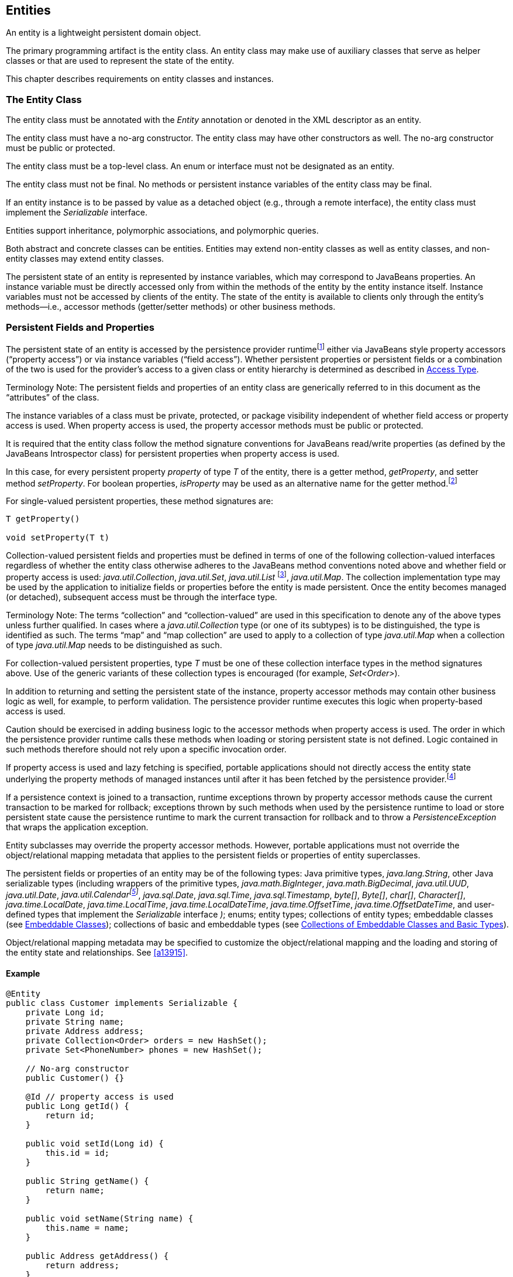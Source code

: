 //
// Copyright (c) 2017, 2020 Contributors to the Eclipse Foundation
//

== Entities

An entity is a lightweight persistent domain object.

The primary programming artifact is the
entity class. An entity class may make use of auxiliary classes that
serve as helper classes or that are used to represent the state of the
entity.

This chapter describes requirements on entity
classes and instances.

=== The Entity Class [[a18]]

The entity class must be annotated with the
_Entity_ annotation or denoted in the XML descriptor as an entity.

The entity class must have a no-arg
constructor. The entity class may have other constructors as well. The
no-arg constructor must be public or protected.

The entity class must be a top-level class.
An enum or interface must not be designated as an entity.

The entity class must not be final. No
methods or persistent instance variables of the entity class may be
final.

If an entity instance is to be passed by
value as a detached object (e.g., through a remote interface), the
entity class must implement the _Serializable_ interface.

Entities support inheritance, polymorphic
associations, and polymorphic queries.

Both abstract and concrete classes can be
entities. Entities may extend non-entity classes as well as entity
classes, and non-entity classes may extend entity classes.

The persistent state of an entity is
represented by instance variables, which may correspond to JavaBeans
properties. An instance variable must be directly accessed only from
within the methods of the entity by the entity instance itself. Instance
variables must not be accessed by clients of the entity. The state of
the entity is available to clients only through the entity's
methods—i.e., accessor methods (getter/setter methods) or other business
methods.

=== Persistent Fields and Properties

The persistent state of an entity is accessed
by the persistence provider runtimefootnote:[The term "persistence
provider runtime" refers to the runtime environment of the persistence
implementation. In Jakarta EE environments, this may be the Jakarta EE
container or a third-party persistence provider implementation
integrated with it.] either via
JavaBeans style property accessors (“property access”) or via instance
variables (“field access”). Whether persistent properties or persistent
fields or a combination of the two is used for the provider's access to
a given class or entity hierarchy is determined as described in <<a113>>.

Terminology Note: The persistent fields and
properties of an entity class are generically referred to in this
document as the “attributes” of the class.

The instance variables of a class must be
private, protected, or package visibility independent of whether field
access or property access is used. When property access is used, the
property accessor methods must be public or protected.

It is required that the entity class follow
the method signature conventions for JavaBeans read/write properties (as
defined by the JavaBeans Introspector class) for persistent properties
when property access is used.

In this case, for every persistent
property _property_ of type _T_ of the entity, there is a getter method,
_getProperty_, and setter method _setProperty_. For boolean
properties, _isProperty_ may be used as an alternative name for the
getter method.footnote:[Specifically, if get
_X_ is the name of the getter method and set _X_ is the name of the
setter method, where _X_ is a string, the name of the persistent
property is defined by the result of
java.beans.Introspector.decapitalize(_X_).]

For single-valued persistent properties,
these method signatures are:

[source,java]
----
T getProperty()

void setProperty(T t)
----

Collection-valued persistent fields and
properties must be defined in terms of one of the following
collection-valued interfaces regardless of whether the entity class
otherwise adheres to the JavaBeans method conventions noted above and
whether field or property access is used: _java.util.Collection_,
_java.util.Set_, _java.util.List_ footnote:[Portable applications
should not expect the order of a list to be maintained across
persistence contexts unless the _OrderColumn_ construct is used or
unless the _OrderBy_ construct is used and the modifications to the list
observe the specified ordering.],
_java.util.Map_. The collection implementation type may be used by the
application to initialize fields or properties before the entity is made
persistent. Once the entity becomes managed (or detached), subsequent
access must be through the interface type.

Terminology Note: The terms “collection” and
“collection-valued” are used in this specification to denote any of the
above types unless further qualified. In cases where a
_java.util.Collection_ type (or one of its subtypes) is to be
distinguished, the type is identified as such. The terms “map” and “map
collection” are used to apply to a collection of type _java.util.Map_
when a collection of type _java.util.Map_ needs to be distinguished as
such.

For collection-valued persistent properties,
type _T_ must be one of these collection interface types in the method
signatures above. Use of the generic variants of these collection types
is encouraged (for example, _Set<Order>_).

In addition to returning and setting the
persistent state of the instance, property accessor methods may contain
other business logic as well, for example, to perform validation. The
persistence provider runtime executes this logic when property-based
access is used.

Caution should be exercised in adding
business logic to the accessor methods when property access is used. The
order in which the persistence provider runtime calls these methods when
loading or storing persistent state is not defined. Logic contained in
such methods therefore should not rely upon a specific invocation order.

If property access is used and lazy
fetching is specified, portable applications should not directly access
the entity state underlying the property methods of managed instances
until after it has been fetched by the persistence
provider.footnote:[Lazy fetching is a
hint to the persistence provider and can be specified by means of the
_Basic_, _OneToOne_, _OneToMany_, _ManyToOne_, _ManyToMany_, and
_ElementCollection_ annotations and their XML equivalents. See <<a13915>>.]

If a persistence context is joined to a
transaction, runtime exceptions thrown by property accessor methods
cause the current transaction to be marked for rollback; exceptions
thrown by such methods when used by the persistence runtime to load or
store persistent state cause the persistence runtime to mark the current
transaction for rollback and to throw a _PersistenceException_ that
wraps the application exception.

Entity subclasses may override the property
accessor methods. However, portable applications must not override the
object/relational mapping metadata that applies to the persistent fields
or properties of entity superclasses.

The persistent fields or properties of an entity may be of the following
types: Java primitive types, _java.lang.String_, other Java serializable
types (including wrappers of the primitive types, _java.math.BigInteger_,
_java.math.BigDecimal_, _java.util.UUD_, _java.util.Date_,
_java.util.Calendarfootnote:[Note that an instance of Calendar must be
fully initialized for the type that it is mapped to.]_,
_java.sql.Date_, _java.sql.Time_, _java.sql.Timestamp_, _byte[]_,
_Byte[]_, _char[]_, _Character[]_, _java.time.LocalDate_,
_java.time.LocalTime_, _java.time.LocalDateTime_,
_java.time.OffsetTime_, _java.time.OffsetDateTime_,
and user-defined types that implement the _Serializable_ interface _)_;
enums; entity types; collections of entity types; embeddable classes
(see <<a487>>); collections of basic and embeddable types (see <<a494>>).

Object/relational mapping metadata may be
specified to customize the object/relational mapping and the loading and
storing of the entity state and relationships. See <<a13915>>.

==== Example

[source,java]
----
@Entity
public class Customer implements Serializable {
    private Long id;
    private String name;
    private Address address;
    private Collection<Order> orders = new HashSet();
    private Set<PhoneNumber> phones = new HashSet();

    // No-arg constructor
    public Customer() {}

    @Id // property access is used
    public Long getId() {
        return id;
    }

    public void setId(Long id) {
        this.id = id;
    }

    public String getName() {
        return name;
    }

    public void setName(String name) {
        this.name = name;
    }

    public Address getAddress() {
        return address;
    }

    public void setAddress(Address address) {
        this.address = address;
    }

    @OneToMany
    public Collection<Order> getOrders() {
        return orders;
    }

    public void setOrders(Collection<Order> orders) {
        this.orders = orders;
    }

    @ManyToMany
    public Set<PhoneNumber> getPhones() {
        return phones;
    }

    public void setPhones(Set<PhoneNumber> phones) {
        this.phones = phones;
    }

    // Business method to add a phone number to the customer
    public void addPhone(PhoneNumber phone) {
        this.getPhones().add(phone);

        // Update the phone entity instance to refer to this customer
        phone.addCustomer(this);
    }
}
----

=== Access Type [[a113]]

==== Default Access Type

By default, a single access type (field or
property access) applies to an entity hierarchy. The default access type
of an entity hierarchy is determined by the placement of mapping
annotations on the attributes of the entity classes and mapped
superclasses of the entity hierarchy that do not explicitly specify an
access type. An access type is explicitly specified by means of the
_Access_ annotationfootnote:[The use of XML as an
alternative and the interaction between Java language annotations and
XML elements in defining default and explicit access types is described
in <<a16944>>.], as described in <<a122>>.

When annotations are used to define a default
access type, the placement of the mapping annotations on either the
persistent fields or persistent properties of the entity class specifies
the access type as being either field- or property-based access
respectively.

When field-based access is used, the
object/relational mapping annotations for the entity class annotate the
instance variables, and the persistence provider runtime accesses
instance variables directly. All non- _transient_ instance variables
that are not annotated with the _Transient_ annotation are persistent.

When property-based access is used, the
object/relational mapping annotations for the entity class annotate the
getter property accessorsfootnote:[These annotations must
not be applied to the setter methods.], and the persistence
provider runtime accesses persistent state via the property accessor
methods. All properties not annotated with the _Transient_ annotation
are persistent.

Mapping annotations must not be applied to
fields or properties that are _transient_ or _Transient_.

All such classes in the entity hierarchy
whose access type is defaulted in this way must be consistent in their
placement of annotations on either fields or properties, such that a
single, consistent default access type applies within the hierarchy. Any
embeddable classes used by such classes will have the same access type
as the default access type of the hierarchy unless the _Access_
annotation is specified as defined below.

It is an error if a default access type
cannot be determined and an access type is not explicitly specified by
means of annotations or the XML descriptor. The behavior of applications
that mix the placement of annotations on fields and properties within an
entity hierarchy without explicitly specifying the _Access_ annotation
is undefined.

==== Explicit Access Type [[a122]]

An access type for an individual entity
class, mapped superclass, or embeddable class can be specified for that
class independent of the default for the entity hierarchy by means of
the _Access_ annotation applied to the class. This explicit access type
specification does not affect the access type of other entity classes or
mapped superclasses in the entity hierarchy. The following rules apply:

* When _Access(FIELD)_ is applied to an entity
class, mapped superclass, or embeddable class, mapping annotations may
be placed on the instance variables of that class, and the persistence
provider runtime accesses persistent state via the instance variables
defined by the class. All non-transient instance variables that are not
annotated with the _Transient_ annotation are persistent. When
_Access(FIELD)_ is applied to such a class, it is possible to
selectively designate individual attributes within the class for
property access. To specify a persistent property for access by the
persistence provider runtime, that property must be designated
_Access(PROPERTY)_.footnote:[It is permitted (but
redundant) to place Access(FIELD) on a persistent field whose class has
field access type or Access(PROPERTY) on a persistent property whose
class has property access type. It is not permitted to specify a field
as Access(PROPERTY) or a property as Access(FIELD). Note that
Access(PROPERTY) must not be placed on the setter methods.] The behavior is undefined if
mapping annotations are placed on any properties defined by the class
for which _Access(PROPERTY)_ is not specified. Persistent state
inherited from superclasses is accessed in accordance with the access
types of those superclasses.
* When _Access(PROPERTY)_ is applied to an
entity class, mapped superclass, or embeddable class, mapping
annotations may be placed on the properties of that class, and the
persistence provider runtime accesses persistent state via the
properties defined by that class. All properties that are not annotated
with the _Transient_ annotation are persistent. When _Access(PROPERTY)_
is applied to such a class, it is possible to selectively designate
individual attributes within the class for instance variable access. To
specify a persistent instance variable for access by the persistence
provider runtime, that instance variable must be designated
_Access(FIELD)_. The behavior is undefined if mapping annotations are
placed on any instance variables defined by the class for which
_Access(FIELD)_ is not specified. Persistent state inherited from
superclasses is accessed in accordance with the access types of those
superclasses.

Note that when access types are combined
within a class, the _Transient_ annotation should be used to avoid
duplicate persistent mappings.

==== Access Type of an Embeddable Class

The access type of an embeddable class is
determined by the access type of the entity class, mapped superclass, or
embeddable class in which it is embedded (including as a member of an
element collection) independent of whether the access type of the
containing class has been explicitly specified or defaulted. A different
access type for an embeddable class can be specified for that embeddable
class by means of the _Access_ annotation as described above.

==== Defaulted Access Types of Embeddable Classes and Mapped Superclasses

Care must be exercised when defining an
embeddable class or mapped superclass which is used both in a context of
field access and in a context of property access and whose access type
is not explicitly specified by means of the _Access_ annotation or XML
mapping file.

Such classes should be defined so that the
number, names, and types of the resulting persistent attributes are
identical, independent of the access type in use. The behavior of such
classes whose attributes are not independent of access type is otherwise
undefined with regard to use with the metamodel API if they occur in
contexts of differing access types within the same persistence unit.

=== Primary Keys and Entity Identity [[a132]]

Every entity must have a primary key.

The primary key must be defined on the entity
class that is the root of the entity hierarchy or on a mapped superclass
that is a (direct or indirect) superclass of all entity classes in the
entity hierarchy. The primary key must be defined exactly once in an
entity hierarchy.

* A primary key corresponds to one or more
fields or properties (“attributes”) of the entity class.
* A simple (i.e., non-composite) primary key
must correspond to a single persistent field or property of the entity
class. The _Id_ annotation or _id_ XML element must be used to denote a
simple primary key. See <<a14827>>.
* A composite primary key must correspond to
either a single persistent field or property or to a set of such fields
or properties as described below. A primary key class must be defined to
represent a composite primary key. Composite primary keys typically
arise when mapping from legacy databases when the database key is
comprised of several columns. The _EmbeddedId_ or _IdClass_ annotation
is used to denote a composite primary key. See <<a14687>> and <<a14836>>.

A simple primary key or a field or property of a composite primary key
should be one of the following types: any Java primitive type;
any primitive wrapper type; _java.lang.String_; _java.util.UUID_;
_java.util.Date_; _java.sql.Date_; _java.math.BigDecimal_;
_java.math.BigInteger_.footnote:[In general, however,
approximate numeric types (e.g., floating point types) should never be
used in primary keys.] If the primary key is a
composite primary key derived from the primary key of another entity,
the primary key may contain an attribute whose type is that of the
primary key of the referenced entity as described in <<a149>>.
Entities whose primary keys use types other than these will
not be portable. If generated primary keys are used, only integral types
will be portable. If _java.util.Date_ is used as a primary key field or
property, the temporal type should be specified as _DATE_.

The following rules apply for composite
primary keys:

- The primary key class must be public and must
have a public no-arg constructor.

- The access type (field- or property-based
access) of a primary key class is determined by the access type of the
entity for which it is the primary key unless the primary key is a
embedded id and a different access type is specified. See Section <<a113>>.

- If property-based access is used, the
properties of the primary key class must be public or protected.

- The primary key class must be serializable.

- The primary key class must define _equals_
and _hashCode_ methods. The semantics of value equality for these
methods must be consistent with the database equality for the database
types to which the key is mapped.

- A composite primary key must either be
represented and mapped as an embeddable class (see <<a14687>>) or must be
represented as an id class and mapped to multiple fields or properties
of the entity class (see <<a14836>>).

- If the composite primary key class is
represented as an id class, the names of primary key fields or
properties in the primary key class and those of the entity class to
which the id class is mapped must correspond and their types must be the
same.

- A primary key that corresponds to a derived
identity must conform to the rules of <<a149>>.

The value of its primary key uniquely
identifies an entity instance within a persistence context and to
_EntityManager_ operations as described in
<<a1060>>. The application must
not change the value of the primary keyfootnote:[This includes not
changing the value of a mutable type that is primary key or an attribute
of a composite primary key.]. The
behavior is undefined if this occurs.footnote:[The implementation
may, but is not required to, throw an exception. Portable applications
must not rely on any such specific behavior.]

==== Primary Keys Corresponding to Derived Identities [[a149]]

The identity of an entity may be derived from
the identity of another entity (the “parent” entity) when the former
entity (the “dependent” entity) is the owner of a many-to-one or
one-to-one relationship to the parent entity and a foreign key maps the
relationship from dependent to parent.

If a many-to-one or one-to-one entity
relationship corresponds to a primary key attribute, the entity
containing this relationship cannot be persisted without the
relationship having been assigned an entity since the identity of the
entity containing the relationship is derived from the referenced
entity.footnote:[If the application
does not set the primary key attribute corresponding to the
relationship, the value of that attribute may not be available until
after the entity has been flushed to the database.]

Derived identities may be captured by means
of simple primary keys or by means of composite primary keys as
described in <<a155>> below.

If the dependent entity class has primary key
attributes in addition to those corresponding to the parent's primary
key or if the parent has a composite primary key, an embedded id or id
class must be used to specify the primary key of the dependent entity.
It is not necessary that parent entity and dependent entity both use
embedded ids or both use id classes to represent composite primary keys
when the parent has a composite key.

A dependent entity may have more than one
parent entity.

===== Specification of Derived Identities [[a155]]

If the dependent entity uses an id class to
represent its primary key, one of the two following rules must be
observed:

* The names of the attributes of the id class
and the _Id_ attributes of the dependent entity class must correspond as
follows:

** The _Id_ attribute in the entity class and
the corresponding attribute in the id class must have the same name.

** If an _Id_ attribute in the entity class is
of basic type, the corresponding attribute in the id class must have the
same type.

** If an _Id_ attribute in the entity is a
many-to-one or one-to-one relationship to a parent entity, the
corresponding attribute in the id class must be of the same Java type as
the id class or embedded id of the parent entity (if the parent entity
has a composite primary key) or the type of the _Id_ attribute of the
parent entity (if the parent entity has a simple primary key).

* If the dependent entity has a single
primary key attribute (i.e., the relationship attribute), the id class
specified by the dependent entity must be the same as the primary key
class of the parent entity. The _Id_ annotation is applied to the
relationship to the parent entity.footnote:[Note that it is
correct to observe the first rule as an alternative in this case.]

If the dependent entity uses an
embedded id to represent its primary key, the attribute in the embedded
id corresponding to the relationship attribute must be of the same type
as the primary key of the parent entity and must be designated by the
_MapsId_ annotation applied to the relationship attribute. The _value_
element of the _MapsId_ annotation must be used to specify the name of
the attribute within the embedded id to which the relationship attribute
corresponds. If the embedded id of the dependent entity is of the same
Java type as the primary key of the parent entity, the relationship
attribute maps both the relationship to the parent and the primary key
of the dependent entity, and in this case the _MapsId_ annotation is
specified without the _value_ element.footnote:[Note that the
parent's primary key might be represented as either an embedded id or as
an id class.]

If the dependent entity has a single primary
key attribute (i.e, the relationship attribute or an attribute that
corresponds to the relationship attribute) and the primary key of the
parent entity is a simple primary key, the primary key of the dependent
entity is a simple primary key of the same type as that of the parent
entity (and neither _EmbeddedId_ nor _IdClass_ is specified). In this
case, either (1) the relationship attribute is annotated _Id_, or (2) a
separate _Id_ attribute is specified and the relationship attribute is
annotated _MapsId_ (and the _value_ element of the _MapsId_ annotation
is not specified).

===== Mapping of Derived Identities

A primary key attribute that is derived from
the identity of a parent entity is mapped by the corresponding
relationship attribute. The default mapping for this relationship is as
specified in <<a538>>. In the case where a default mapping does not apply or
where a default mapping is to be overridden, the _JoinColumn_ or
_JoinColumns_ annotation is used on the relationship attribute.

If the dependent entity uses an embedded id
to represent its primary key, the _AttributeOverride_ annotation may be
used to override the default mapping of embedded id attributes that do
not correspond to the relationship attributes mapping the derived
identity. The embedded id attributes that correspond to the relationship
are treated by the provider as “read only”—that is, any updates to them
on the part of the application are not propagated to the database.

If the dependent uses an id class, the
_Column_ annotation may be used to override the default mapping of _Id_
attributes that are not relationship attributes.

===== Examples of Derived Identities

*Example 1:*

The parent entity has a simple primary key:

[source,java]
----
@Entity
public class Employee {
    @Id long empId;
    String empName;

    // ...
}
----

*Case (a):* The dependent entity uses _IdClass_ to represent a composite key:

[source,java]
----
public class DependentId {
    String name; // matches name of @Id attribute
    long emp; // matches name of @Id attribute and type of Employee PK
}

@Entity
@IdClass(DependentId.class)
public class Dependent {
    @Id String name;

    // id attribute mapped by join column default
    @Id @ManyToOne
    Employee emp;

    // ...
}
----

Sample query:

[source,sql]
----
SELECT d
FROM Dependent d
WHERE d.name = 'Joe' AND d.emp.empName = 'Sam'
----

*Case(b):* The dependent entity uses _EmbeddedId_ to represent a composite key:

[source,java]
----
@Embeddable
public class DependentId {
    String name;
    long empPK; // corresponds to PK type of Employee
}

@Entity
public class Dependent {
    @EmbeddedId DependentId id;

    // id attribute mapped by join column default
    @MapsId("empPK") // maps empPK attribute of embedded id
    @ManyToOne
    Employee emp;

    // ...
}
----

Sample query:

[source,sql]
----
SELECT d
FROM Dependent d
WHERE d.id.name = 'Joe' AND d.emp.empName = 'Sam'
----

*Example 2:*

The parent entity uses _IdClass_:

[source,java]
----
public class EmployeeId {
    String firstName;
    String lastName;

    // ...
}

@Entity
@IdClass(EmployeeId.class)
public class Employee {
    @Id String firstName
    @Id String lastName

   // ...
}
----

*Case (a):* The dependent entity uses _IdClass_:

[source,java]
----
public class DependentId {
    String name; // matches name of attribute
    EmployeeId emp; //matches name of attribute and type of Employee PK
}

@Entity
@IdClass(DependentId.class)
public class Dependent {
    @Id
    String name;

    @Id
    @JoinColumns({
        @JoinColumn(name="FK1", referencedColumnName="firstName"),
        @JoinColumn(name="FK2", referencedColumnName="lastName")
    })

    @ManyToOne
    Employee emp;
}
----

Sample query:

[source,sql]
----
SELECT d
FROM Dependent d
WHERE d.name = 'Joe' AND d.emp.firstName = 'Sam'
----

*Case (b):* The dependent entity uses
_EmbeddedId_. The type of the _empPK_ attribute is the same as that of
the primary key of _Employee_. The _EmployeeId_ class needs to be
annotated _Embeddable_ or denoted as an embeddable class in the XML
descriptor.

[source,java]
----
@Embeddable
public class DependentId {
    String name;
    EmployeeId empPK;
}

@Entity
public class Dependent {
    @EmbeddedId
    DependentId id;

    @MapsId("empPK")
    @JoinColumns({
        @JoinColumn(name="FK1", referencedColumnName="firstName"),
        @JoinColumn(name="FK2", referencedColumnName="lastName")
    })

    @ManyToOne
    Employee emp;

    // ...
}
----

Sample query:

[source,sql]
----
SELECT d
FROM Dependent d
WHERE d.id.name = 'Joe' AND d.emp.firstName = 'Sam'
----

Note that the following alternative query
will yield the same result:

[source,sql]
----
SELECT d
FROM Dependent d
WHERE d.id.name = 'Joe' AND d.id.empPK.firstName = 'Sam'
----

*Example 3:*

The parent entity uses _EmbeddedId_:

[source,java]
----
@Embeddable
public class EmployeeId {
    String firstName;
    String lastName;

    // ...
}

@Entity
public class Employee {
    @EmbeddedId
    EmployeeId empId;

    // ...
}
----

*Case (a):* The dependent entity uses _IdClass_:

[source,java]
----
public class DependentId {
    String name; // matches name of @Id attribute
    EmployeeId emp; // matches name of @Id attribute and type of embedded id of Employee
}

@Entity
@IdClass(DependentId.class)
public class Dependent {
    @Id
    @Column(name="dep_name") // default column name is overridden
    String name;

    @Id
    @JoinColumns({
        @JoinColumn(name="FK1", referencedColumnName="firstName"),
        @JoinColumn(name="FK2", referencedColumnName="lastName")
    })

    @ManyToOne Employee
    emp;
}
----

Sample query:

[source,sql]
----
SELECT d
FROM Dependent d
WHERE d.name = 'Joe' and d.emp.empId.firstName = 'Sam'
----

*Case (b):* The dependent entity uses _EmbeddedId_:

[source,java]
----
@Embeddable
public class DependentId {
    String name;
    EmployeeId empPK; // corresponds to PK type of Employee
}

@Entity
public class Dependent {
    // default column name for "name" attribute is overridden
    @AttributeOverride(name="name", column=@Column(name="dep_name"))
    @EmbeddedId DependentId id;

    @MapsId("empPK")
    @JoinColumns({
        @JoinColumn(name="FK1", referencedColumnName="firstName"),
        @JoinColumn(name="FK2", referencedColumnName="lastName")
    })
    @ManyToOne
    Employee emp;

    // ...
}
----

Sample query:

[source,sql]
----
SELECT d
FROM Dependent d
WHERE d.id.name = 'Joe' and d.emp.empId.firstName = 'Sam'
----

Note that the following alternative query will yield the same result:

[source,sql]
----
SELECT d
FROM Dependent d
WHERE d.id.name = 'Joe' AND d.id.empPK.firstName = 'Sam'
----

*Example 4:*

The parent entity has a simple primary key:

[source,java]
----
@Entity
public class Person {
    @Id
    String ssn;

    // ...
}
----

*Case (a):* The dependent entity has a
single primary key attribute which is mapped by the relationship
attribute. The primary key of _MedicalHistory_ is of type _String_.

[source,java]
----
@Entity
public class MedicalHistory {
    // default join column name is overridden
    @Id
    @OneToOne
    @JoinColumn(name="FK")
    Person patient;

    // ...
}
----

Sample query:

[source,sql]
----
SELECT m
FROM MedicalHistory m
WHERE m.patient.ssn = '123-45-6789'
----

*Case (b):* The dependent entity has
a single primary key attribute corresponding to the relationship
attribute. The primary key attribute is of the same basic type as the
primary key of the parent entity. The _MapsId_ annotation applied to the
relationship attribute indicates that the primary key is mapped by the
relationship attribute.footnote:[Note that the use of
PrimaryKeyJoinColumn instead of MapsId would result in the same mapping
in this example. Use of MapsId is preferred for the mapping of derived
identities.]

[source,java]
----
@Entity
public class MedicalHistory {
    @Id
    String id; // overriding not allowed

    // ...

    // default join column name is overridden
    @MapsId
    @JoinColumn(name="FK")
    @OneToOne
    Person patient;

    // ...
}
----

Sample query:

[source,sql]
----
SELECT m
FROM MedicalHistory m WHERE m.patient.ssn = '123-45-6789'
----

*Example 5:*

The parent entity uses _IdClass_. The
dependent's primary key class is of same type as that of the parent
entity.

[source,java]
----
public class PersonId {
    String firstName;
    String lastName;
}

@Entity
@IdClass(PersonId.class)
public class Person {
    @Id
    String firstName;

    @Id
    String lastName;

    // ...
}
----

*Case (a):* The dependent entity uses _IdClass_:

[source,java]
----
@Entity
@IdClass(PersonId.class)
public class MedicalHistory {
    @Id
    @JoinColumns({
        @JoinColumn(name="FK1", referencedColumnName="firstName"),
        @JoinColumn(name="FK2", referencedColumnName="lastName")
    })

    @OneToOne
    Person patient;

    // ...
}
----

Sample query:

[source,sql]
----
SELECT m
FROM MedicalHistory m
WHERE m.patient.firstName = 'Charles'
----

*Case (b):* The dependent entity uses the
_EmbeddedId_ and _MapsId_ annotations. The _PersonId_ class needs to be
annotated _Embeddable_ or denoted as an embeddable class in the XML
descriptor.

[source,java]
----
@Entity
public class MedicalHistory {
    // all attributes map to relationship:
    AttributeOverride not allowed

    @EmbeddedId
    PersonId id;

    // ...

    @MapsId
    @JoinColumns({
        @JoinColumn(name="FK1", referencedColumnName="firstName"),
        @JoinColumn(name="FK2", referencedColumnName="lastName")
    })

    @OneToOne Person patient;

    // ...
}
----

Sample query:

[source,sql]
----
SELECT m
FROM MedicalHistory m
WHERE m.patient.firstName = 'Charles'
----

Note that the following alternative query
will yield the same result:

[source,sql]
----
SELECT m
FROM MedicalHistory m
WHERE m.id.firstName = 'Charles'
----

*Example 6:*

The parent entity uses _EmbeddedId_. The
dependent's primary key is of the same type as that of the parent.

[source,java]
----
@Embeddable
public class PersonId {
    String firstName;
    String lastName;
}

@Entity
public class Person {
    @EmbeddedId PersonId id;

    // ...
}
----

*Case (a):* The dependent class uses _IdClass_:

[source,java]
----
@Entity
@IdClass(PersonId.class)
public class MedicalHistory {
    @Id
    @OneToOne
    @JoinColumns({
        @JoinColumn(name="FK1", referencedColumnName="firstName"),
        @JoinColumn(name="FK2", referencedColumnName="lastName")
    })

    Person patient;

    // ...
}
----

*Case (b):* The dependent class uses _EmbeddedId_:

[source,java]
----
@Entity
public class MedicalHistory {
    // All attributes are mapped by the relationship
    // AttributeOverride is not allowed
    @EmbeddedId PersonId id;

    // ...

    @MapsId
    @JoinColumns({
        @JoinColumn(name="FK1", referencedColumnName="firstName"),
        @JoinColumn(name="FK2", referencedColumnName="lastName")
    })
    @OneToOne
    Person patient;

    // ...
}
----

=== Embeddable Classes [[a487]]

An entity may use other fine-grained classes
to represent entity state. Instances of these classes, unlike entity
instances, do not have persistent identity of their own. Instead, they
exist only as part of the state of the entity to which they belong. An
entity may have collections of embeddables as well as single-valued
embeddable attributes. Embeddables may also be used as map keys and map
values. Embedded objects belong strictly to their owning entity, and are
not sharable across persistent entities. Attempting to share an embedded
object across entities has undefined semantics.

Embeddable classes must adhere to the
requirements specified in <<a18>> for entities with the exception that embeddable classes
are not annotated as _Entity_. Embeddable classes must be annotated as
_Embeddable_ or denoted in the XML descriptor as such. The access type
for an embedded object is determined as described in <<a113>>.

An embeddable class may be used to represent
the state of another embeddable class.

An embeddable class (including an
embeddable class within another embeddable class) may contain a
collection of a basic type or other embeddable
class.footnote:[Direct or indirect
circular containment dependencies among embeddable classes are not
permitted.]

An embeddable class may contain a
relationship to an entity or collection of entities. Since instances of
embeddable classes themselves have no persistent identity, the
relationship _from_ the referenced entity is to the _entity_ that
contains the embeddable instance(s) and not to the embeddable
itself.footnote:[An entity cannot have
a unidirectional relationship to the embeddable class of another entity
(or itself).] An embeddable class that is used as an
embedded id or as a map key must not contain such a relationship.

Additional requirements and restrictions on
embeddable classes are described in <<a494>>.

=== Collections of Embeddable Classes and Basic Types [[a494]]

A persistent field or property of an entity
or embeddable class may correspond to a collection of a basic type or
embeddable class (“element collection”). Such a collection, when
specified as such by the _ElementCollection_ annotation, is mapped by
means of a collection table, as defined in <<a14250>>. If the
_ElementCollection_ annotation (or XML equivalent) is not specified for
the collection-valued field or property, the rules of <<a511>> apply.

An embeddable class (including an embeddable
class within another embeddable class) that is contained within an
element collection must not contain an element collection, nor may it
contain a relationship to an entity other than a many-to-one or
one-to-one relationship. The embeddable class must be on the owning side
of such a relationship and the relationship must be mapped by a foreign
key mapping. (See <<a516>>)

=== Map Collections

Collections of elements and entity
relationships can be represented as _java.util.Map_ collections.

The map key and the map value independently
can each be a basic type, an embeddable class, or an entity.

The _ElementCollection_, _OneToMany_, and
_ManyToMany_ annotations are used to specify the map as an element
collection or entity relationship as follows: when the map value is a
basic type or embeddable class, the _ElementCollection_ annotation is
used; when the map value is an entity, the _OneToMany_ or _ManyToMany_
annotation is used.

Bidirectional relationships represented as
_java.util.Map_ collections support the use of the _Map_ datatype on one
side of the relationship only.

==== Map Keys

If the map key type is a basic type, the
_MapKeyColumn_ annotation can be used to specify the column mapping for
the map key. If the _MapKeyColumn_ annotation is not specified, the
default values of the _MapKeyColumn_ annotation apply as described in <<a15367>>.

If the map key type is an embeddable class,
the mappings for the map key columns are defaulted according to the
default column mappings for the embeddable class. (See <<a14330>>). The
_AttributeOverride_ and _AttributeOverrides_ annotations can be used to
override these mappings, as described in <<a14084>> and <<a14178>>. If an
embeddable class is used as a map key, the embeddable class must
implement the _hashCode_ and _equals_ methods consistently with the
database columns to which the embeddable is
mappedfootnote:[Note that when an
embeddable instance is used as a map key, these attributes represent its
identity. Changes to embeddable instances used as map keys have
undefined behaviour and should be avoided.].

If the map key type is an entity, the
_MapKeyJoinColumn_ and _MapKeyJoinColumns_ annotations are used to
specify the column mappings for the map key. If the primary key of the
referenced entity is a simple primary key and the _MapKeyJoinColumn_
annotation is not specified, the default values of the
_MapKeyJoinColumn_ annotation apply as described in <<a15450>>.

If Java generic types are not used in the
declaration of a relationship attribute of type _java.util.Map_, the
_MapKeyClass_ annotation must be used to specify the type of the key of
the map.

The _MapKey_ annotation is used to specify
the special case where the map key is itself the primary key or a
persistent field or property of the entity that is the value of the map.
The _MapKeyClass_ annotation is not used when _MapKey_ is specified.

==== Map Values

When the value type of the map is a basic
type or an embeddable class, a collection table is used to map the map.
If Java generic types are not used, the _targetClass_ element of the
_ElementCollection_ annotation must be used to specify the value type
for the map. The default column mappings for the map value are derived
according to the default mapping rules for the _CollectionTable_
annotation defined in <<a14250>>. The _Column_ annotation is used to override
these defaults for a map value of basic type. The _AttributeOverride(s)_ and _AssociationOverride(s)_ annotations are used to override
the mappings for a map value that is an embeddable class.

When the value type of the map is an entity,
a join table is used to map the map for a many-to-many relationship or,
by default, for a one-to-many unidirectional relationship. If the
relationship is a bidirectional one-to-many/many-to-one relationship, by
default the map is mapped in the table of the entity that is the value
of the map. If Java generic types are not used, the _targetEntity_
element of the _OneToMany_ or _ManyToMany_ annotation must be used to
specify the value type for the map. Default mappings are described in
<<a538>>.

=== Mapping Defaults for Non-Relationship Fields or Properties [[a511]]

If a persistent field or property other than
a relationship property is _not_ annotated with one of the mapping
annotations defined in <<a13915>> (or equivalent mapping information is not
specified in the XML descriptor), the following default mapping rules
are applied in order:

* If the type is a class that is annotated with
the _Embeddable_ annotation, it is mapped in the same way as if the
field or property were annotated with the _Embedded_ annotation. See
<<a14634>> and <<a14672>>.
* If the type of the field or property is one of the following, it is
mapped in the same way as it would if it were annotated as _Basic_:
Java primitive types, wrappers of the primitive types,
_java.lang.String_, _java.math.BigInteger_, _java.math.BigDecimal_,
_java.util.UUID_, _java.util.Date_, _java.util.Calendar_,
_java.sql.Date_, _java.sql.Time_, _java.sql.Timestamp_,
_java.time.LocalDate_, _java.time.LocalTime_,
_java.time.LocalDateTime_, _java.time.OffsetTime_,
_java.time.OffsetDateTime_, _byte[]_, _Byte[]_, _char[]_,
_Character[]_, enums, any other type that implements _Serializable_.
See <<a14205>>, <<a14719>>, <<a15087>>, and <<a16361>>.

It is an error if no annotation is present
and none of the above rules apply.

=== Entity Relationships [[a516]]

Relationships among entities may be
one-to-one, one-to-many, many-to-one, or many-to-many. Relationships are
polymorphic.

If there is an association between two
entities, one of the following relationship modeling annotations must be
applied to the corresponding persistent property or field of the
referencing entity: _OneToOne_, _OneToMany_, _ManyToOne_,
_ManyToMany_. For associations that do not specify the target type
(e.g., where Java generic types are not used for collections), it is
necessary to specify the entity that is the target of the
relationship.footnote:[For associations of
type _java.util.Map_, _target type_ refers to the type that is the Map
_value_.] Equivalent XML elements may be used
as an alternative to these mapping annotations.

_These annotations mirror common practice in
relational database schema modeling. The use of the relationship
modeling annotations allows the object/relationship mapping of
associations to the relational database schema to be fully defaulted, to
provide an ease-of-development facility. This is described in <<a538>>._

Relationships may be bidirectional or
unidirectional. A bidirectional relationship has both an owning side and
an inverse (non-owning) side. A unidirectional relationship has only an
owning side. The owning side of a relationship determines the updates to
the relationship in the database, as described in <<a1955>>.

The following rules apply to bidirectional
relationships:

The inverse side of a bidirectional
relationship must refer to its owning side by use of the _mappedBy_
element of the _OneToOne_, _OneToMany_, or _ManyToMany_ annotation.
The _mappedBy_ element designates the property or field in the entity
that is the owner of the relationship.

* The many side of one-to-many / many-to-one
bidirectional relationships must be the owning side, hence the
_mappedBy_ element cannot be specified on the _ManyToOne_ annotation.
* For one-to-one bidirectional relationships,
the owning side corresponds to the side that contains the corresponding
foreign key.
* For many-to-many bidirectional relationships
either side may be the owning side.

The relationship modeling annotation
constrains the use of the _cascade=REMOVE_ specification. The
_cascade=REMOVE_ specification should only be applied to associations
that are specified as _OneToOne_ or _OneToMany_. Applications that
apply _cascade=REMOVE_ to other associations are not portable.

Associations that are specified as _OneToOne_
or _OneToMany_ support use of the _orphanRemoval_ option. The following
behaviors apply when _orphanRemoval_ is in effect:

* If an entity that is the target of the
relationship is removed from the relationship (by setting the
relationship to null or removing the entity from the relationship
collection), the remove operation will be applied to the entity being
orphaned. The remove operation is applied at the time of the flush
operation. The _orphanRemoval_ functionality is intended for entities
that are privately “owned” by their parent entity. Portable applications
must otherwise not depend upon a specific order of removal, and must not
reassign an entity that has been orphaned to another relationship or
otherwise attempt to persist it. If the entity being orphaned is a
detached, new, or removed entity, the semantics of _orphanRemoval_ do
not apply.
* If the remove operation is applied to a
managed source entity, the remove operation will be cascaded to the
relationship target in accordance with the rules of <<a1946>>,
(and hence it is not necessary to specify _cascade=REMOVE_ for the
relationship)footnote:[If the parent is
detached or new or was previously removed before the orphan was
associated with it, the remove operation is not applied to the entity
being orphaned.].

<<a538>>, defines relationship mapping defaults
for entity relationships. Additional mapping annotations (e.g., column
and table mapping annotations) may be specified to override or further
refine the default mappings and mapping strategies described in <<a538>>.

In addition, this specification also requires
support for the following alternative mapping strategies:

* The mapping of unidirectional one-to-many
relationships by means of foreign key mappings. The _JoinColumn_
annotation or corresponding XML element must be used to specify such
non-default mappings. See <<a14922>>.
* The mapping of unidirectional and
bidirectional one-to-one relationships, bidirectional
many-to-one/one-to-many relationships, and unidirectional many-to-one
relationships by means of join table mappings. The _JoinTable_
annotation or corresponding XML element must be used to specify such
non-default mappings. See <<a15022>>.

Such mapping annotations must be specified on
the owning side of the relationship. Any overriding of mapping defaults
must be consistent with the relationship modeling annotation that is
specified. For example, if a many-to-one relationship mapping is
specified, it is not permitted to specify a unique key constraint on the
foreign key for the relationship.

The persistence provider handles the
object/relational mapping of the relationships, including their loading
and storing to the database as specified in the metadata of the entity
class, and the referential integrity of the relationships as specified
in the database (e.g., by foreign key constraints).

[NOTE]
====
Note that it is the application that bears
responsibility for maintaining the consistency of runtime
relationships—for example, for insuring that the “one” and the “many”
sides of a bidirectional relationship are consistent with one another
when the application updates the relationship at runtime.
====

If there are no associated entities for a
multi-valued relationship of an entity fetched from the database, the
persistence provider is responsible for returning an empty collection as
the value of the relationship.

=== Relationship Mapping Defaults [[a538]]

This section defines the mapping defaults
that apply to the use of the _OneToOne_, _OneToMany_, _ManyToOne_,
and _ManyToMany_ relationship modeling annotations. The same mapping
defaults apply when the XML descriptor is used to denote the
relationship cardinalities.

==== Bidirectional OneToOne Relationships

Assuming that:

* Entity A references a single instance of Entity B.
* Entity B references a single instance of Entity A.
* Entity A is specified as the owner of the relationship.

The following mapping defaults apply:

* Entity A is mapped to a table named _A_.
* Entity B is mapped to a table named _B_.
* Table _A_ contains a foreign key to table _B_.
The foreign key column name is formed as the concatenation of the
following: the name of the relationship property or field of entity A; "
___ "; the name of the primary key column in table _B_. The foreign key
column has the same type as the primary key of table _B_ and there is a
unique key constraint on it.

*Example:*

[source,java]
----
@Entity
public class Employee {
    private Cubicle assignedCubicle;

    @OneToOne
    public Cubicle getAssignedCubicle() {
        return assignedCubicle;
    }

    public void setAssignedCubicle(Cubicle cubicle) {
        this.assignedCubicle = cubicle;
    }

    // ...
}

@Entity
public class Cubicle {
    private Employee residentEmployee;

    @OneToOne(mappedBy="assignedCubicle")
    public Employee getResidentEmployee() {
        return residentEmployee;
    }

    public void setResidentEmployee(Employee employee) {
        this.residentEmployee = employee;
    }

    // ...
}
----

In this example:

* Entity _Employee_ references a single instance of Entity _Cubicle_.
* Entity _Cubicle_ references a single instance of Entity _Employee_.
* Entity _Employee_ is the owner of the relationship.

The following mapping defaults apply:

* Entity _Employee_ is mapped to a table named _EMPLOYEE_.
* Entity _Cubicle_ is mapped to a table named _CUBICLE_.
* Table _EMPLOYEE_ contains a foreign key to
table _CUBICLE_. The foreign key column is named _ASSIGNEDCUBICLE__ <PK
of CUBICLE>, where <PK of CUBICLE> denotes the name of the primary key
column of table _CUBICLE_. The foreign key column has the same type as
the primary key of _CUBICLE_, and there is a unique key constraint on
it.

==== Bidirectional ManyToOne / OneToMany Relationships

Assuming that:

* Entity A references a single instance of Entity B.
* Entity B references a collection of Entity Afootnote:[When the relationship
is modeled as a _java.util.Map_, “Entity B references a collection of
Entity A” means that Entity B references a map collection in which the
type of the Map _value_ is Entity A. The map key may be a basic type,
embeddable class, or an entity.
].
* Entity A must be the owner of the relationship.

The following mapping defaults apply:

* Entity A is mapped to a table named _A_.
* Entity B is mapped to a table named _B_.
* Table _A_ contains a foreign key to table _B_.
The foreign key column name is formed as the concatenation of the
following: the name of the relationship property or field of entity A; "
___ "; the name of the primary key column in table _B_. The foreign key
column has the same type as the primary key of table _B_.

*Example:*

[source,java]
----
@Entity
public class Employee {
    private Department department;

    @ManyToOne
    public Department getDepartment() {
        return department;
    }

    public void setDepartment(Department department) {
        this.department = department;
    }

    // ...
}

@Entity
public class Department {
    private Collection<Employee> employees = new HashSet();

    @OneToMany(mappedBy="department")
    public Collection<Employee> getEmployees() {
        return employees;
    }

    public void setEmployees(Collection<Employee> employees) {
        this.employees = employees;
    }

    // ...
}
----

In this example:

* Entity _Employee_ references a single instance of Entity _Department_.
* Entity _Department_ references a collection of Entity _Employee_.
* Entity _Employee_ is the owner of the relationship.

The following mapping defaults apply:

* Entity _Employee_ is mapped to a table named _EMPLOYEE_.
* Entity _Department_ is mapped to a table named _DEPARTMENT_.
* Table _EMPLOYEE_ contains a foreign key to
table _DEPARTMENT_. The foreign key column is named _DEPARTMENT__ <PK
of DEPARTMENT>, where <PK of DEPARTMENT> denotes the name of the primary
key column of table _DEPARTMENT_. The foreign key column has the same
type as the primary key of _DEPARTMENT_.

==== Unidirectional Single-Valued Relationships

Assuming that:

* Entity A references a single instance of Entity B.
* Entity B does not reference Entity A.

A unidirectional relationship has only an owning side, which in this case must be Entity A.

The unidirectional single-valued relationship
modeling case can be specified as either a unidirectional _OneToOne_ or
as a unidirectional _ManyToOne_ relationship.

===== Unidirectional OneToOne Relationships [[a640]]

The following mapping defaults apply:

* Entity A is mapped to a table named _A_.
* Entity B is mapped to a table named _B_.
* Table _A_ contains a foreign key to table _B_.
The foreign key column name is formed as the concatenation of the
following: the name of the relationship property or field of entity A; "
___ "; the name of the primary key column in table _B_. The foreign key
column has the same type as the primary key of table _B_ and there is a
unique key constraint on it.

*Example:*

[source,java]
----
@Entity
public class Employee {
    private TravelProfile profile;

    @OneToOne
    public TravelProfile getProfile() {
        return profile;
    }

    public void setProfile(TravelProfile profile) {
        this.profile = profile;
    }

    // ...
}

@Entity
public class TravelProfile {
    // ...
}
----

In this example:

* Entity _Employee_ references a single instance of Entity _TravelProfile_.
* Entity _TravelProfile_ does not reference Entity _Employee_.
* Entity _Employee_ is the owner of the relationship.

The following mapping defaults apply:

* Entity _Employee_ is mapped to a table named _EMPLOYEE_.
* Entity _TravelProfile_ is mapped to a table named _TRAVELPROFILE_.
* Table _EMPLOYEE_ contains a foreign key to
table _TRAVELPROFILE_. The foreign key column is named _PROFILE__ <PK
of TRAVELPROFILE>, where <PK of TRAVELPROFILE> denotes the name of the
primary key column of table _TRAVELPROFILE_. The foreign key column has
the same type as the primary key of _TRAVELPROFILE_, and there is a
unique key constraint on it.

===== Unidirectional ManyToOne Relationships

The following mapping defaults apply:

* Entity A is mapped to a table named _A_.
* Entity B is mapped to a table named _B_.
* Table _A_ contains a foreign key to table _B_. The foreign key column name is formed as the concatenation of the following: the name of the relationship property or field of entity A; "_"; the name of the primary key column in table _B_. The foreign key column has the same type as the primary key of table _B_.

*Example:*

[source,java]
----
@Entity
public class Employee {
    private Address address;

    @ManyToOne
    public Address getAddress() {
        return address;
    }

    public void setAddress(Address address) {
        this.address = address;
    }

    // ...
}

@Entity
public class Address {
    // ...
}
----

In this example:

* Entity _Employee_ references a single instance of Entity _Address_.
* Entity _Address_ does not reference Entity _Employee_.
* Entity _Employee_ is the owner of the relationship.

The following mapping defaults apply:

* Entity _Employee_ is mapped to a table named _EMPLOYEE_.
* Entity _Address_ is mapped to a table named _ADDRESS_.
* Table _EMPLOYEE_ contains a foreign key to
table _ADDRESS_. The foreign key column is named _ADDRESS__ <PK of
ADDRESS>, where <PK of ADDRESS> denotes the name of the primary key
column of table _ADDRESS_. The foreign key column has the same type as
the primary key of _ADDRESS_.

==== Bidirectional ManyToMany Relationships [[a708]]

Assuming that:

* Entity A references a collection of Entity B.
* Entity B references a collection of Entity A.
* Entity A is the owner of the relationship.

The following mapping defaults apply:

* Entity A is mapped to a table named _A_.
* Entity B is mapped to a table named _B_.
* There is a join table that is named _A_B_
(owner name first). This join table has two foreign key columns. One
foreign key column refers to table _A_ and has the same type as the
primary key of table _A_. The name of this foreign key column is formed
as the concatenation of the following: the name of the relationship
property or field of entity B; " ___ "; the name of the primary key
column in table _A_. The other foreign key column refers to table _B_
and has the same type as the primary key of table _B_. The name of this
foreign key column is formed as the concatenation of the following: the
name of the relationship property or field of entity A; " ___ "; the
name of the primary key column in table _B_.

*Example:*

[source,java]
----
@Entity
public class Project {
    private Collection<Employee> employees;

    @ManyToMany
    public Collection<Employee> getEmployees() {
        return employees;
    }

    public void setEmployees(Collection<Employee> employees) {
        this.employees = employees;
    }

    // ...
}

@Entity
public class Employee {
    private Collection<Project> projects;

    @ManyToMany(mappedBy="employees")
    public Collection<Project> getProjects() {
        return projects;
    }

    public void setProjects(Collection<Project> projects) {
        this.projects = projects;
    }

    // ...
}
----

In this example:

* Entity _Project_ references a collection of Entity _Employee_.
* Entity _Employee_ references a collection of Entity _Project_.
* Entity _Project_ is the owner of the relationship.

The following mapping defaults apply:

* Entity _Project_ is mapped to a table named _PROJECT_.
* Entity _Employee_ is mapped to a table named _EMPLOYEE_.
* There is a join table that is named
_PROJECT_EMPLOYEE_ (owner name first). This join table has two foreign
key columns. One foreign key column refers to table _PROJECT_ and has
the same type as the primary key of _PROJECT_. The name of this foreign
key column is _PROJECTS__ <PK of PROJECT>, where <PK of PROJECT> denotes
the name of the primary key column of table _PROJECT_. The other
foreign key column refers to table _EMPLOYEE_ and has the same type as
the primary key of _EMPLOYEE_. The name of this foreign key column is
_EMPLOYEES__ <PK of EMPLOYEE>, where <PK of EMPLOYEE> denotes the name
of the primary key column of table _EMPLOYEE_.

==== Unidirectional Multi-Valued Relationships [[a758]]

Assuming that:

* Entity A references a collection of Entity B.
* Entity B does not reference Entity A.

A unidirectional relationship has only an owning side, which in this case must be Entity A.

The unidirectional multi-valued relationship
modeling case can be specified as either a unidirectional _OneToMany_ or
as a unidirectional _ManyToMany_ relationship.

===== Unidirectional OneToMany Relationships [[a764]]

The following mapping defaults apply:

* Entity A is mapped to a table named _A_.
* Entity B is mapped to a table named _B_.
* There is a join table that is named _A_B_
(owner name first). This join table has two foreign key columns. One
foreign key column refers to table _A_ and has the same type as the
primary key of table _A_. The name of this foreign key column is formed
as the concatenation of the following: the name of entity A; " ___ ";
the name of the primary key column in table _A_. The other foreign key
column refers to table _B_ and has the same type as the primary key of
table _B_ and there is a unique key constraint on it. The name of this
foreign key column is formed as the concatenation of the following: the
name of the relationship property or field of entity A; " ___ "; the
name of the primary key column in table _B_.

*Example:*

[source,java]
----
@Entity
public class Employee {
    private Collection<AnnualReview> annualReviews;

    @OneToMany
    public Collection<AnnualReview> getAnnualReviews() {
        return annualReviews;
    }

    public void setAnnualReviews(Collection<AnnualReview> annualReviews) {
        this.annualReviews = annualReviews;
    }

    // ...
}

@Entity
public class AnnualReview {
    // ...
}
----

In this example:

* Entity _Employee_ references a collection of Entity _AnnualReview_.
* Entity _AnnualReview_ does not reference Entity _Employee_.
* Entity _Employee_ is the owner of the relationship.

The following mapping defaults apply:

* Entity _Employee_ is mapped to a table named _EMPLOYEE_.
* Entity _AnnualReview_ is mapped to a table named _ANNUALREVIEW_.
* There is a join table that is named
_EMPLOYEE_ANNUALREVIEW_ (owner name first). This join table has two
foreign key columns. One foreign key column refers to table _EMPLOYEE_
and has the same type as the primary key of _EMPLOYEE_. This foreign
key column is named _EMPLOYEE__ <PK of EMPLOYEE>, where <PK of EMPLOYEE>
denotes the name of the primary key column of table _EMPLOYEE_. The
other foreign key column refers to table _ANNUALREVIEW_ and has the same
type as the primary key of _ANNUALREVIEW_. This foreign key column is
named _ANNUALREVIEWS__ <PK of ANNUALREVIEW>, where <PK of ANNUALREVIEW>
denotes the name of the primary key column of table _ANNUALREVIEW_.
There is a unique key constraint on the foreign key that refers to table
_ANNUALREVIEW_.

===== Unidirectional ManyToMany Relationships [[a800]]

The following mapping defaults apply:

* Entity _A_ is mapped to a table named _A_.
* Entity _B_ is mapped to a table named _B_.
* There is a join table that is named _A_B_
(owner name first). This join table has two foreign key columns. One
foreign key column refers to table _A_ and has the same type as the
primary key of table A. The name of this foreign key column is formed as
the concatenation of the following: the name of entity _A_; " ___ ";
the name of the primary key column in table _A_. The other foreign key
column refers to table _B_ and has the same type as the primary key of
table _B_. The name of this foreign key column is formed as the
concatenation of the following: the name of the relationship property or
field of entity _A_; " ___ "; the name of the primary key column in
table _B_.

*Example:*

[source,java]
----
@Entity
public class Employee {
    private Collection<Patent> patents;

    @ManyToMany
    public Collection<Patent> getPatents() {
        return patents;
    }

    public void setPatents(Collection<Patent> patents) {
        this.patents = patents;
    }

    // ...
}

@Entity
public class Patent {
    //...
}
----

In this example:

* Entity _Employee_ references a collection of Entity _Patent_.
* Entity _Patent_ does not reference Entity _Employee_.
* Entity _Employee_ is the owner of the relationship.

The following mapping defaults apply:

* Entity _Employee_ is mapped to a table named _EMPLOYEE_.
* Entity _Patent_ is mapped to a table named _PATENT_.
* There is a join table that is named
_EMPLOYEE_PATENT_ (owner name first). This join table has two foreign
key columns. One foreign key column refers to table _EMPLOYEE_ and has
the same type as the primary key of _EMPLOYEE_. This foreign key column
is named _EMPLOYEE__ <PK of EMPLOYEE>, where <PK of EMPLOYEE> denotes
the name of the primary key column of table _EMPLOYEE_. The other
foreign key column refers to table _PATENT_ and has the same type as the
primary key of _PATENT_. This foreign key column is named _PATENTS__
<PK of PATENT>, where <PK of PATENT> denotes the name of the primary key
column of table _PATENT_.

=== Inheritance

An entity may inherit from another entity
class. Entities support inheritance, polymorphic associations, and
polymorphic queries.

Both abstract and concrete classes can be
entities. Both abstract and concrete classes can be annotated with the
_Entity_ annotation, mapped as entities, and queried for as entities.

Entities can extend non-entity classes and
non-entity classes can extend entity classes.

These concepts are described further in the
following sections.

==== Abstract Entity Classes

An abstract class can be specified as an
entity. An abstract entity differs from a concrete entity only in that
it cannot be directly instantiated. An abstract entity is mapped as an
entity and can be the target of queries (which will operate over and/or
retrieve instances of its concrete subclasses).

An abstract entity class is annotated with
the _Entity_ annotation or denoted in the XML descriptor as an entity.

The following example shows the use of an
abstract entity class in the entity inheritance hierarchy.

*Example: Abstract class as an Entity*

[source,java]
----
@Entity
@Table(name="EMP")
@Inheritance(strategy=JOINED)
public abstract class Employee {
    @Id
    protected Integer empId;

    @Version
    protected Integer version;

    @ManyToOne
    protected Address address;

    // ...
}

@Entity
@Table(name="FT_EMP")
@DiscriminatorValue("FT")
@PrimaryKeyJoinColumn(name="FT_EMPID")
public class FullTimeEmployee extends Employee {
    // Inherit empId, but mapped in this class to FT_EMP.FT_EMPID
    // Inherit version mapped to EMP.VERSION
    // Inherit address mapped to EMP.ADDRESS fk

    // Defaults to FT_EMP.SALARY
    protected Integer salary;

    // ...
}

@Entity
@Table(name="PT_EMP")
@DiscriminatorValue("PT")
// PK column is PT_EMP.EMPID due to _PrimaryKeyJoinColumn_ default
public class PartTimeEmployee extends Employee {
    protected Float hourlyWage;

    // ...
}
----

==== Mapped Superclasses

An entity may inherit from a superclass that
provides persistent entity state and mapping information, but which is
not itself an entity. Typically, the purpose of such a mapped superclass
is to define state and mapping information that is common to multiple
entity classes.

A mapped superclass, unlike an entity, is not
queryable and must not be passed as an argument to _EntityManager_ or
_Query_ operations. Persistent relationships defined by a mapped
superclass must be unidirectional.

Both abstract and concrete classes may be
specified as mapped superclasses. The _MappedSuperclass_ annotation (or
_mapped-superclass_ XML descriptor element) is used to designate a
mapped superclass.

A class designated as a mapped superclass has
no separate table defined for it. Its mapping information is applied to
the entities that inherit from it.

A class designated as a mapped superclass can
be mapped in the same way as an entity except that the mappings will
apply only to its subclasses since no table exists for the mapped
superclass itself. When applied to the subclasses, the inherited
mappings will apply in the context of the subclass tables. Mapping
information can be overridden in such subclasses by using the
_AttributeOverride_ and _AssociationOverride_ annotations or
corresponding XML elements.

All other entity mapping defaults apply
equally to a class designated as a mapped superclass.

The following example illustrates the
definition of a concrete class as a mapped superclass.

*Example: Concrete class as a mapped superclass*

[source,java]
----
@MappedSuperclass
public class Employee {
    @Id
    protected Integer empId;

    @Version
    protected Integer version;

    @ManyToOne
    @JoinColumn(name="ADDR")
    protected Address address;

    public Integer getEmpId() { ... }

    public void setEmpId(Integer id) { ... }

    public Address getAddress() { ... }

    public void setAddress(Address addr) { ... }
}

// Default table is FTEMPLOYEE table
@Entity
public class FTEmployee extends Employee {
    // Inherited empId field mapped to FTEMPLOYEE.EMPID
    // Inherited version field mapped to FTEMPLOYEE.VERSION
    // Inherited address field mapped to FTEMPLOYEE.ADDR fk

    // Defaults to FTEMPLOYEE.SALARY
    protected Integer salary;

    public FTEmployee() {}

    public Integer getSalary() { ... }

    public void setSalary(Integer salary) { ... }
}

@Entity
@Table(name="PT_EMP")
@AssociationOverride(name="address", joincolumns=@JoinColumn(name="ADDR_ID"))
public class PartTimeEmployee extends Employee {
    // Inherited empId field mapped to PT_EMP.EMPID
    // Inherited version field mapped to PT_EMP.VERSION
    // address field mapping overridden to PT_EMP.ADDR_ID fk
    @Column(name="WAGE")
    protected Float hourlyWage;

    public PartTimeEmployee() {}

    public Float getHourlyWage() { ... }

    public void setHourlyWage(Float wage) { ... }
}
----

==== Non-Entity Classes in the Entity Inheritance Hierarchy

An entity can have a non-entity
superclass, which may be either a concrete or abstract
class.footnote:[The superclass must
not be an embeddable class or id class.]

The non-entity superclass serves for
inheritance of behavior only. The state of a non-entity superclass is
not persistent. Any state inherited from non-entity superclasses is
non-persistent in an inheriting entity class. This non-persistent state
is not managed by the entity managerfootnote:[If a
transaction-scoped persistence context is used, it is not required to be
retained across transactions.]. Any
annotations on such superclasses are ignored.

Non-entity classes cannot be passed as
arguments to methods of the _EntityManager_ or _Query_
interfacesfootnote:[This includes
instances of a non-entity class that extends an entity class.] and cannot bear mapping information.

The following example illustrates the use of
a non-entity class as a superclass of an entity.

*Example: Non-entity superclass*

[source,java]
----
public class Cart {
    protected Integer operationCount; // transient state

    public Cart() {
        operationCount = 0;
    }

    public Integer getOperationCount() {
        return operationCount;
    }

    public void incrementOperationCount() {
        operationCount++;
    }
}

@Entity
public class ShoppingCart extends Cart {
    Collection<Item> items = new Vector<Item>();

    public ShoppingCart() {
        super();
    }

    // ...

    @OneToMany
    public Collection<Item> getItems() {
        return items;
    }

    public void addItem(Item item) {
        items.add(item);
        incrementOperationCount();
    }
}
----

=== Inheritance Mapping Strategies [[a966]]

The mapping of class hierarchies is specified through metadata.

There are three basic strategies that are
used when mapping a class or class hierarchy to a relational database:

* a single table per class hierarchy
* a joined subclass strategy, in which fields
that are specific to a subclass are mapped to a separate table than the
fields that are common to the parent class, and a join is performed to
instantiate the subclass.
* a table per concrete entity class

An implementation is required to support the
single table per class hierarchy inheritance mapping strategy and the
joined subclass strategy.

[NOTE]
====
Support for the table per concrete class
inheritance mapping strategy is optional in this release. Applications
that use this mapping strategy will not be portable.

Support for the combination of inheritance
strategies within a single entity inheritance hierarchy is not required
by this specification.
====

==== Single Table per Class Hierarchy Strategy

In this strategy, all the classes in a
hierarchy are mapped to a single table. The table has a column that
serves as a “discriminator column”, that is, a column whose value
identifies the specific subclass to which the instance that is
represented by the row belongs.

This mapping strategy provides good support
for polymorphic relationships between entities and for queries that
range over the class hierarchy.

It has the drawback, however, that it
requires that the columns that correspond to state specific to the
subclasses be nullable.

==== Joined Subclass Strategy

In the joined subclass strategy, the root of
the class hierarchy is represented by a single table. Each subclass is
represented by a separate table that contains those fields that are
specific to the subclass (not inherited from its superclass), as well as
the column(s) that represent its primary key. The primary key column(s)
of the subclass table serves as a foreign key to the primary key of the
superclass table.

This strategy provides support for
polymorphic relationships between entities.

It has the drawback that it requires that one
or more join operations be performed to instantiate instances of a
subclass. In deep class hierarchies, this may lead to unacceptable
performance. Queries that range over the class hierarchy likewise
require joins.

==== Table per Concrete Class Strategy

In this mapping strategy, each class is
mapped to a separate table. All properties of the class, including
inherited properties, are mapped to columns of the table for the class.

This strategy has the following drawbacks:

* It provides poor support for polymorphic relationships.
* It typically requires that SQL UNION queries
(or a separate SQL query per subclass) be issued for queries that are
intended to range over the class hierarchy.

=== Naming of Database Objects [[a988]]

Many annotations and annotation elements
contain names of database objects or assume default names for database
objects.

This specification requires the following
with regard to the interpretation of the names referencing database
objects. These names include the names of tables, columns, and other
database elements. Such names also include names that result from
defaulting (e.g., a table name that is defaulted from an entity name or
a column name that is defaulted from a field or property name).

By default, the names of database objects
must be treated as undelimited identifiers and passed to the database as
such.

For example, assuming the use of an English
locale, the following must be passed to the database as undelimited
identifers so that they will be treated as equivalent for all databases
that comply with the SQL Standard's requirements for the treatment of
“regular identifiers” (undelimited identifiers) and “delimited
identifiers” <<a19494>>:

[source,java]
----
@Table(name="Customer")
@Table(name="customer")
@Table(name="cUsTomer")
----

Similarly, the following must be treated as equivalent:

[source,java]
----
@JoinColumn(name="CUSTOMER")
@ManyToOne Customer customer;

@JoinColumn(name="customer")
@ManyToOne Customer customer;

@ManyToOne Customer customer;
----

To specify delimited identifiers, one of the
following approaches must be used:

* It is possible to specify that all database
identifiers in use for a persistence unit be treated as delimited
identifiers by specifying the _<delimited-identifiers/>_ element within
the _persistence-unit-defaults_ element of the object/relational xml
mapping file. If the _<delimited-identifiers/>_ element is specified, it
cannot be overridden.
* It is possible to specify on a per-name basis
that a name for a database object is to be interpreted as a delimited
identifier as follows:
** Using annotations, a name is specified as a
delimited identifier by enclosing the name within double quotes, whereby
the inner quotes are escaped, e.g., `@Table(name="\"customer\"")`.
** When using XML, a name is specified as
a delimited identifier by use of double quotes, e.g., `<table name="\&quot;customer\&quot;"/>` footnote:[If
<delimited-identifiers> is specified and individual annotations or XML
elements or attributes use escaped double quotes, the double-quotes
appear in the name of the database identifier.]

The following annotations contain elements
whose values correspond to names of database identifiers and for which
the above rules apply, including when their use is nested within that of
other annotations:

* EntityResult(discriminatorColumn *element*)
* FieldResult(column *element*)
* ColumnResult(name *element*)
* CollectionTable(name, catalog, schema *elements*)
* Column(name, columnDefinition, table *elements*)
* DiscriminatorColumn(name, columnDefinition *elements*)
* ForeignKey(name, foreignKeyDefinition *elements*)
* Index(name, columnList *elements*)
* JoinColumn(name, referencedColumnName, columnDefinition, table *elements*)
* JoinTable(name, catalog, schema *elements*)
* MapKeyColumn(name, columnDefinition, table *elements*)
* MapKeyJoinColumn(name, referencedColumnName, columnDefinition, table *elements*)
* NamedStoredProcedureQuery(procedureName *element*)
* OrderColumn(name, columnDefinition *elements*)
* PrimaryKeyJoinColumn(name, referencedColumnName, columnDefinition *elements*)
* SecondaryTable(name, catalog, schema *elements*)
* SequenceGenerator(sequenceName, catalog, schema *elements*)
* StoredProcedureParameter(name *element*)
* Table(name, catalog, schema *elements*)
* TableGenerator(table, catalog, schema, pkColumnName, valueColumnName *elements*)
* UniqueConstraint(name, columnNames *elements*)

The following XML elements and types contain
elements or attributes whose values correspond to names of database
identifiers and for which the above rules apply:

* entity-mappings(schema, catalog *elements*)
* persistence-unit-defaults(schema, catalog *elements*)
* collection-table(name, catalog, schema *attributes*)
* column(name, table, column-definition *attributes*)
* column-result(name *attribute*)
* discriminator-column(name, column-definition *attributes*)
* entity-result(discriminator-column *attribute*)
* field-result(column *attribute*)
* foreign-key(name, foreign-key-definition *attributes*)
* index(name *attribute*, column-list *element*)
* join-column(name, referenced-column-name, column-definition, table *attributes*)
* join-table(name, catalog, schema *attributes*)
* map-key-column(name, column-definition, table *attributes*)
* map-key-join-column(name, referenced-column-name, column-definition, table *attributes*)
* named-stored-procedure-query(procedure-name *attribute*)
* order-column(name, column-definition *attributes*)
* primary-key-join-column(name, referenced-column-name, column-definition *attributes*)
* secondary-table(name, catalog, schema *attributes*)
* sequence-generator(sequence-name, catalog, schema *attributes*)
* stored-procedure-parameter(name *attribute*)
* table(name, catalog, schema *attributes*)
* table-generator(table, catalog, schema, pk-column-name, value-column-name *attributes*)
* unique-constraint(name *attribute*, column-name *element*)